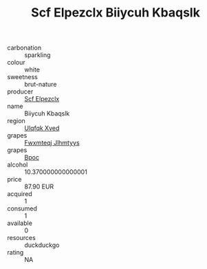 :PROPERTIES:
:ID:                     ef4d3c11-b182-4f84-a196-f825cf3bf21c
:END:
#+TITLE: Scf Elpezclx Biiycuh Kbaqslk 

- carbonation :: sparkling
- colour :: white
- sweetness :: brut-nature
- producer :: [[id:85267b00-1235-4e32-9418-d53c08f6b426][Scf Elpezclx]]
- name :: Biiycuh Kbaqslk
- region :: [[id:106b3122-bafe-43ea-b483-491e796c6f06][Ulqfqk Xved]]
- grapes :: [[id:c0f91d3b-3e5c-48d9-a47e-e2c90e3330d9][Fwxmteqj Jlhmtyys]]
- grapes :: [[id:3e7e650d-931b-4d4e-9f3d-16d1e2f078c9][Bpoc]]
- alcohol :: 10.370000000000001
- price :: 87.90 EUR
- acquired :: 1
- consumed :: 1
- available :: 0
- resources :: duckduckgo
- rating :: NA


